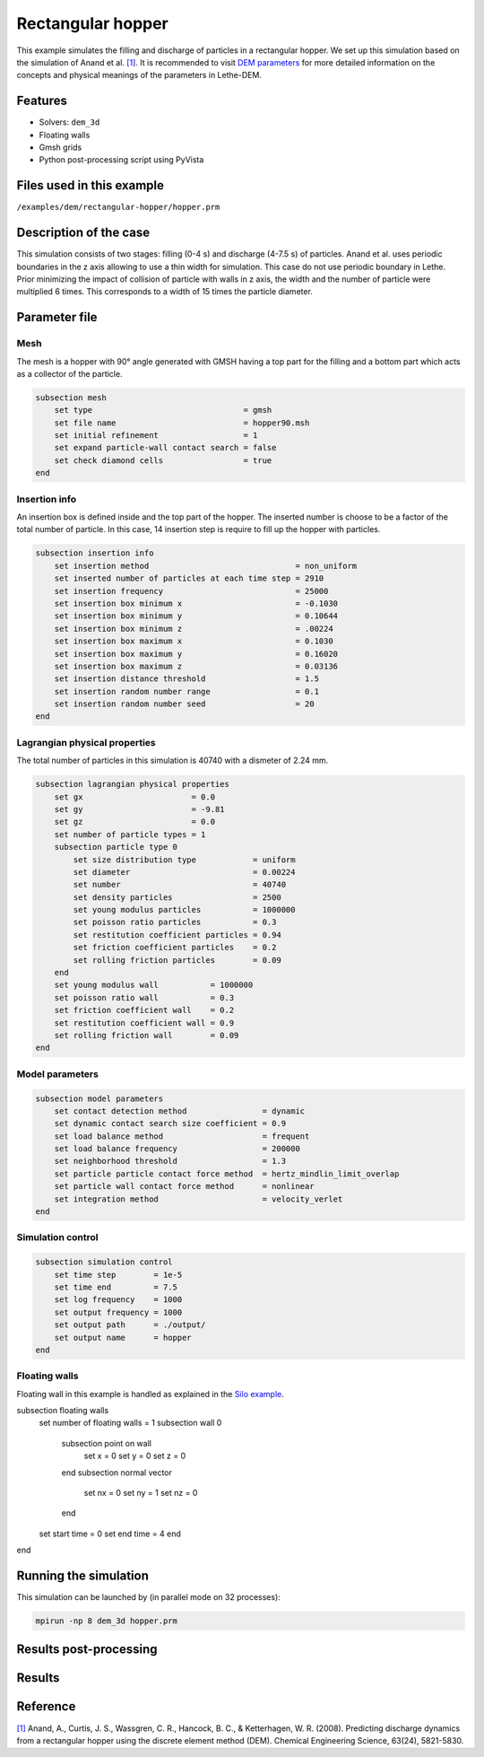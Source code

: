 ==================================
Rectangular hopper
==================================

This example simulates the filling and discharge of particles in a rectangular hopper.
We set up this simulation based on the simulation of Anand et al. `[1] <https://doi.org/10.1016/j.ces.2008.08.015>`_. It is recommended to visit `DEM parameters <../../../parameters/dem/dem.html>`_ for more detailed information on the concepts and physical meanings of the parameters in Lethe-DEM.

Features
----------------------------------
- Solvers: ``dem_3d``
- Floating walls
- Gmsh grids
- Python post-processing script using PyVista


Files used in this example
----------------------------
``/examples/dem/rectangular-hopper/hopper.prm``


Description of the case
-----------------------

This simulation consists of two stages: filling (0-4 s) and discharge (4-7.5 s) of particles. Anand et al. uses periodic boundaries in the z axis allowing to use a thin width for simulation. This case do not use periodic boundary in Lethe. Prior minimizing the impact of collision of particle with walls in z axis, the width and the number of particle were multiplied 6 times. This corresponds to a width of 15 times the particle diameter.

Parameter file
--------------

Mesh
~~~~~

The mesh is a hopper with 90° angle generated with GMSH having a top part for the filling and a bottom part which acts as a collector of the particle.

.. code-block:: text

    subsection mesh
        set type                                = gmsh
        set file name                           = hopper90.msh
        set initial refinement                  = 1
        set expand particle-wall contact search = false
        set check diamond cells                 = true
    end


Insertion info
~~~~~~~~~~~~~~~~~~~

An insertion box is defined inside and the top part of the hopper. The inserted number is choose to be a factor of the total number of particle. In this case, 14 insertion step is require to fill up the hopper with particles.

.. code-block:: text

    subsection insertion info
        set insertion method                               = non_uniform
        set inserted number of particles at each time step = 2910
        set insertion frequency                            = 25000
        set insertion box minimum x                        = -0.1030
        set insertion box minimum y                        = 0.10644
        set insertion box minimum z                        = .00224
        set insertion box maximum x                        = 0.1030
        set insertion box maximum y                        = 0.16020
        set insertion box maximum z                        = 0.03136
        set insertion distance threshold                   = 1.5
        set insertion random number range                  = 0.1
        set insertion random number seed                   = 20
    end


Lagrangian physical properties
~~~~~~~~~~~~~~~~~~~~~~~~~~~~~~~

The total number of particles in this simulation is 40740 with a dismeter of 2.24 mm.

.. code-block:: text

    subsection lagrangian physical properties
        set gx                       = 0.0
        set gy                       = -9.81
        set gz                       = 0.0
        set number of particle types = 1
        subsection particle type 0
            set size distribution type            = uniform
            set diameter                          = 0.00224
            set number                            = 40740
            set density particles                 = 2500
            set young modulus particles           = 1000000
            set poisson ratio particles           = 0.3
            set restitution coefficient particles = 0.94
            set friction coefficient particles    = 0.2
            set rolling friction particles        = 0.09
        end
        set young modulus wall           = 1000000
        set poisson ratio wall           = 0.3
        set friction coefficient wall    = 0.2
        set restitution coefficient wall = 0.9
        set rolling friction wall        = 0.09
    end


Model parameters
~~~~~~~~~~~~~~~~~

.. code-block:: text

    subsection model parameters
        set contact detection method                = dynamic
        set dynamic contact search size coefficient = 0.9
        set load balance method                     = frequent
        set load balance frequency                  = 200000
        set neighborhood threshold                  = 1.3
        set particle particle contact force method  = hertz_mindlin_limit_overlap
        set particle wall contact force method      = nonlinear
        set integration method                      = velocity_verlet
    end


Simulation control
~~~~~~~~~~~~~~~~~~~~~~~~~~~~

.. code-block:: text

    subsection simulation control
        set time step        = 1e-5
        set time end         = 7.5
        set log frequency    = 1000
        set output frequency = 1000
        set output path      = ./output/
        set output name      = hopper
    end


Floating walls
~~~~~~~~~~~~~~~~~~~~~~~~~~~~

Floating wall in this example is handled as explained in the `Silo example <../silo/silo.html>`_.

.. code-block:: text

subsection floating walls
    set number of floating walls = 1
    subsection wall 0
        subsection point on wall
            set x = 0
            set y = 0
            set z = 0
        end
        subsection normal vector
            set nx = 0
            set ny = 1
            set nz = 0
        end
    set start time = 0
    set end time   = 4
    end
end


Running the simulation
----------------------
This simulation can be launched by (in parallel mode on 32 processes):

.. code-block:: text

  mpirun -np 8 dem_3d hopper.prm

Results post-processing
---------


Results
---------





Reference
---------
`[1] <https://doi.org/10.1016/j.ces.2008.08.015>`_ Anand, A., Curtis, J. S., Wassgren, C. R., Hancock, B. C., & Ketterhagen, W. R. (2008). Predicting discharge dynamics from a rectangular hopper using the discrete element method (DEM). Chemical Engineering Science, 63(24), 5821-5830.
